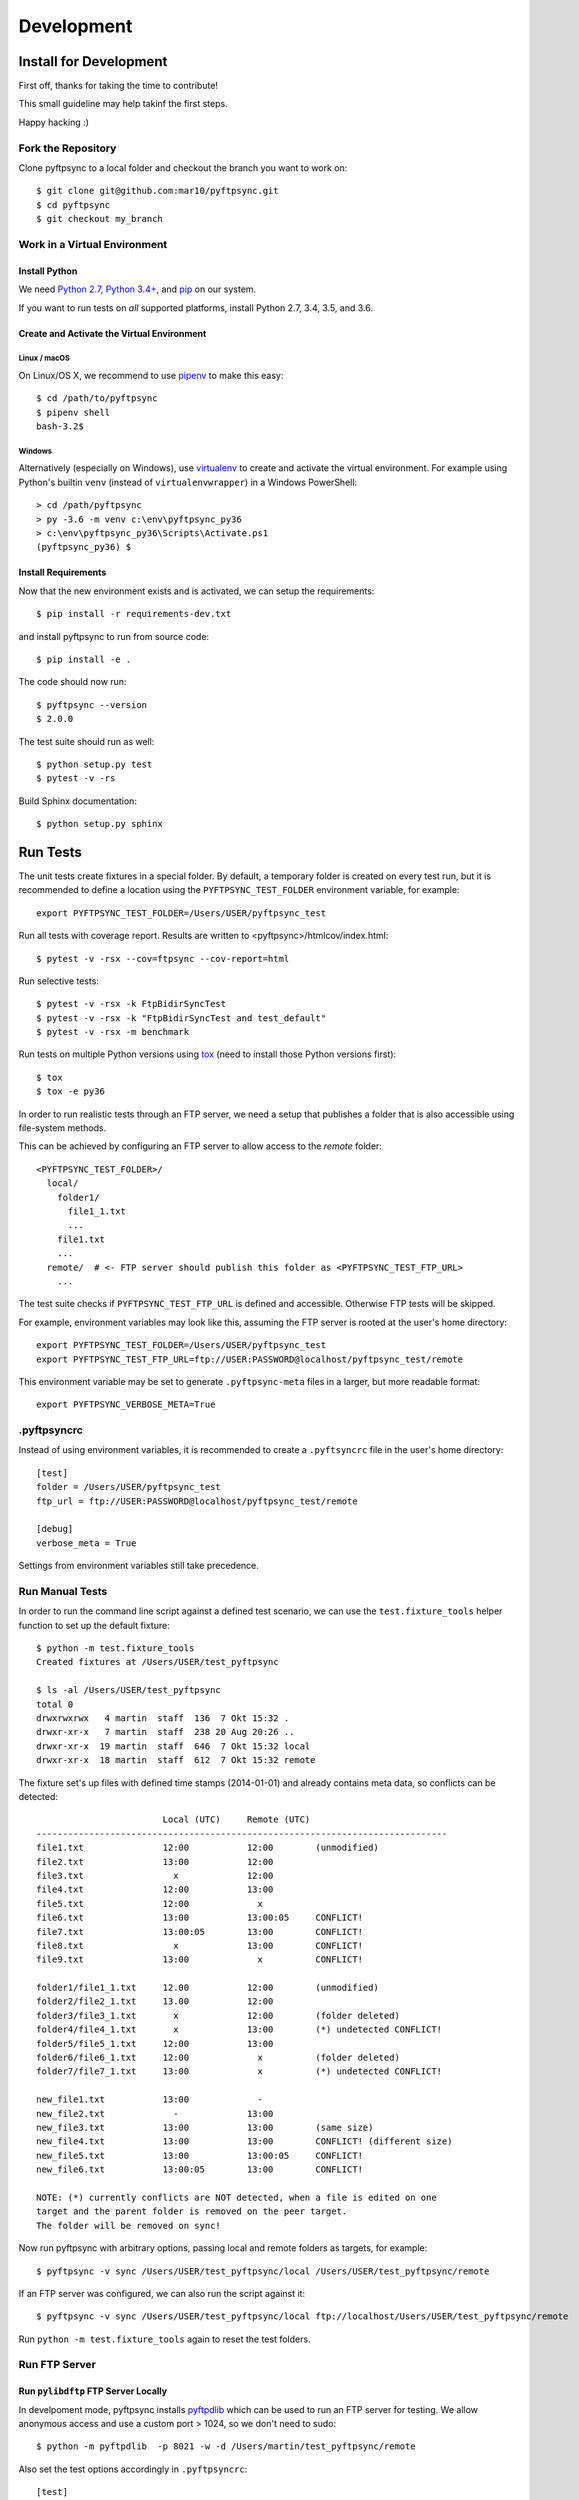 ===========
Development
===========

Install for Development
=======================

First off, thanks for taking the time to contribute!

This small guideline may help takinf the first steps.

Happy hacking :)


Fork the Repository
-------------------

Clone pyftpsync to a local folder and checkout the branch you want to work on::

    $ git clone git@github.com:mar10/pyftpsync.git
    $ cd pyftpsync
    $ git checkout my_branch


Work in a Virtual Environment
-----------------------------

Install Python
^^^^^^^^^^^^^^
We need `Python 2.7 <https://www.python.org/downloads/>`_,
`Python 3.4+ <https://www.python.org/downloads/>`_,
and `pip <https://pip.pypa.io/en/stable/installing/#do-i-need-to-install-pip>`_ on our system.

If you want to run tests on *all* supported platforms, install Python 2.7, 3.4,
3.5, and 3.6.

Create and Activate the Virtual Environment
^^^^^^^^^^^^^^^^^^^^^^^^^^^^^^^^^^^^^^^^^^^
Linux / macOS
"""""""""""""
On Linux/OS X, we recommend to use `pipenv <https://github.com/kennethreitz/pipenv>`_
to make this easy::

    $ cd /path/to/pyftpsync
    $ pipenv shell
    bash-3.2$

Windows
"""""""
Alternatively (especially on Windows), use `virtualenv <https://virtualenv.pypa.io/en/latest/>`_
to create and activate the virtual environment.
For example using Python's builtin ``venv`` (instead of ``virtualenvwrapper``)
in a Windows PowerShell::

    > cd /path/pyftpsync
    > py -3.6 -m venv c:\env\pyftpsync_py36
    > c:\env\pyftpsync_py36\Scripts\Activate.ps1
    (pyftpsync_py36) $

Install Requirements
^^^^^^^^^^^^^^^^^^^^
Now that the new environment exists and is activated, we can setup the
requirements::

    $ pip install -r requirements-dev.txt

and install pyftpsync to run from source code::

    $ pip install -e .

..    $ python setup.py develop

The code should now run::

    $ pyftpsync --version
    $ 2.0.0

The test suite should run as well::

    $ python setup.py test
    $ pytest -v -rs

Build Sphinx documentation::

    $ python setup.py sphinx


Run Tests
=========

The unit tests create fixtures in a special folder. By default, a temporary folder
is created on every test run, but it is recommended to define a location using the
``PYFTPSYNC_TEST_FOLDER`` environment variable, for example::

    export PYFTPSYNC_TEST_FOLDER=/Users/USER/pyftpsync_test

Run all tests with coverage report. Results are written to <pyftpsync>/htmlcov/index.html::

    $ pytest -v -rsx --cov=ftpsync --cov-report=html

Run selective tests::

    $ pytest -v -rsx -k FtpBidirSyncTest
    $ pytest -v -rsx -k "FtpBidirSyncTest and test_default"
    $ pytest -v -rsx -m benchmark

Run tests on multiple Python versions using `tox <https://tox.readthedocs.io/en/latest/#>`_
(need to install those Python versions first)::

    $ tox
    $ tox -e py36

In order to run realistic tests through an FTP server, we need a setup that publishes
a folder that is also accessible using file-system methods.

This can be achieved by configuring an FTP server to allow access to the `remote`
folder::

  <PYFTPSYNC_TEST_FOLDER>/
    local/
      folder1/
        file1_1.txt
        ...
      file1.txt
      ...
    remote/  # <- FTP server should publish this folder as <PYFTPSYNC_TEST_FTP_URL>
      ...

The test suite checks if ``PYFTPSYNC_TEST_FTP_URL`` is defined and accessible.
Otherwise FTP tests will be skipped.

For example, environment variables may look like this, assuming the FTP server is rooted
at the user's home directory::

    export PYFTPSYNC_TEST_FOLDER=/Users/USER/pyftpsync_test
    export PYFTPSYNC_TEST_FTP_URL=ftp://USER:PASSWORD@localhost/pyftpsync_test/remote

This environment variable may be set to generate ``.pyftpsync-meta`` files in a
larger, but more readable format::

    export PYFTPSYNC_VERBOSE_META=True


.pyftpsyncrc
------------

Instead of using environment variables, it is recommended to create a ``.pyftsyncrc``
file in the user's home directory::

    [test]
    folder = /Users/USER/pyftpsync_test
    ftp_url = ftp://USER:PASSWORD@localhost/pyftpsync_test/remote

    [debug]
    verbose_meta = True

Settings from environment variables still take precedence.


Run Manual Tests
----------------

In order to run the command line script against a defined test scenario, we can use the
``test.fixture_tools`` helper function to set up the default fixture::

    $ python -m test.fixture_tools
    Created fixtures at /Users/USER/test_pyftpsync

    $ ls -al /Users/USER/test_pyftpsync
    total 0
    drwxrwxrwx   4 martin  staff  136  7 Okt 15:32 .
    drwxr-xr-x   7 martin  staff  238 20 Aug 20:26 ..
    drwxr-xr-x  19 martin  staff  646  7 Okt 15:32 local
    drwxr-xr-x  18 martin  staff  612  7 Okt 15:32 remote

The fixture set's up files with defined time stamps (2014-01-01) and already contains
meta data, so conflicts can be detected::

                            Local (UTC)     Remote (UTC)
    ------------------------------------------------------------------------------
    file1.txt               12:00           12:00        (unmodified)
    file2.txt               13:00           12:00
    file3.txt                 x             12:00
    file4.txt               12:00           13:00
    file5.txt               12:00             x
    file6.txt               13:00           13:00:05     CONFLICT!
    file7.txt               13:00:05        13:00        CONFLICT!
    file8.txt                 x             13:00        CONFLICT!
    file9.txt               13:00             x          CONFLICT!

    folder1/file1_1.txt     12.00           12:00        (unmodified)
    folder2/file2_1.txt     13.00           12:00
    folder3/file3_1.txt       x             12:00        (folder deleted)
    folder4/file4_1.txt       x             13:00        (*) undetected CONFLICT!
    folder5/file5_1.txt     12:00           13:00
    folder6/file6_1.txt     12:00             x          (folder deleted)
    folder7/file7_1.txt     13:00             x          (*) undetected CONFLICT!

    new_file1.txt           13:00             -
    new_file2.txt             -             13:00
    new_file3.txt           13:00           13:00        (same size)
    new_file4.txt           13:00           13:00        CONFLICT! (different size)
    new_file5.txt           13:00           13:00:05     CONFLICT!
    new_file6.txt           13:00:05        13:00        CONFLICT!

    NOTE: (*) currently conflicts are NOT detected, when a file is edited on one
    target and the parent folder is removed on the peer target.
    The folder will be removed on sync!

Now run pyftpsync with arbitrary options, passing local and remote folders as targets,
for example::

    $ pyftpsync -v sync /Users/USER/test_pyftpsync/local /Users/USER/test_pyftpsync/remote

If an FTP server was configured, we can also run the script against it::

    $ pyftpsync -v sync /Users/USER/test_pyftpsync/local ftp://localhost/Users/USER/test_pyftpsync/remote

Run  ``python -m test.fixture_tools`` again to reset the test folders.


Run FTP Server
--------------
Run ``pylibdftp`` FTP Server Locally
^^^^^^^^^^^^^^^^^^^^^^^^^^^^^^^^^^^^

In develpoment mode, pyftpsync installs `pyftpdlib <https://github.com/giampaolo/pyftpdlib>`_
which can be used to run an FTP server for testing.
We allow anonymous access and use a custom port > 1024, so we don't need to sudo::

  $ python -m pyftpdlib  -p 8021 -w -d /Users/martin/test_pyftpsync/remote

Also set the test options accordingly in ``.pyftpsyncrc``::

  [test]
  folder = /Users/USER/pyftpsync_test
  ftp_url = ftp://anonymous:@localhost:8021


Run Built-in FTP Server on macOS Sierra
^^^^^^^^^^^^^^^^^^^^^^^^^^^^^^^^^^^^^^^

**Note:** This does **not** work anymore with macOS *High* Sierra.

On OSX (starting with Sierra) the built-in FTP server needs to be activated like so::

  $ sudo -s launchctl load -w /System/Library/LaunchDaemons/ftp.plist

It can be stopped the same way::

  $ sudo -s launchctl unload -w /System/Library/LaunchDaemons/ftp.plist

The FTP server exposes the whole file system, so the URL must start from root::

  [test]
  folder = /Users/USER/pyftpsync_test
  ftp_url = ftp://USER:PASSWORD@localhost/Users/USER/pyftpsync_test/remote

.. warning::

   Exposing the file system is dangerous! Make sure to stop the FTP server after testing.


Run FTP Server on Windows
^^^^^^^^^^^^^^^^^^^^^^^^^

On Windows the
`Filezilla Server <https://filezilla-project.org/download.php?type=server>`_
may be a good choice.


Code
====

.. note::

    	Follow the Style Guide, basically
        `PEP 8 <https://www.python.org/dev/peps/pep-0008/>`_.

        Failing tests or not follwing PEP 8 will break builds on
        `travis <https://travis-ci.org/mar10/pyftpsync>`_,
        so run ``$ pytest`` and ``$ flake8`` frequently and before you commit!


Create a Pull Request
=====================

.. todo::

    	TODO
